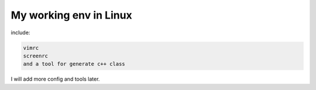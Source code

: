 My working env in Linux
--------
include:

.. code-block:: shell
  
  vimrc
  screenrc
  and a tool for generate c++ class 
  
I will add more config and tools later.
